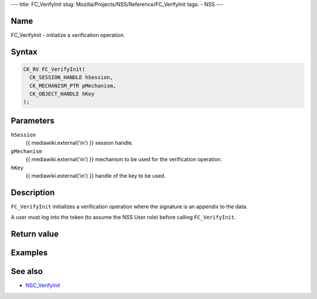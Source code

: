 --- title: FC_VerifyInit slug:
Mozilla/Projects/NSS/Reference/FC_VerifyInit tags: - NSS ---

.. _Name:

Name
~~~~

FC_VerifyInit - initialize a verification operation.

.. _Syntax:

Syntax
~~~~~~

.. code:: eval

   CK_RV FC_VerifyInit(
     CK_SESSION_HANDLE hSession,
     CK_MECHANISM_PTR pMechanism,
     CK_OBJECT_HANDLE hKey
   );

.. _Parameters:

Parameters
~~~~~~~~~~

``hSession``
   {{ mediawiki.external('in') }} session handle.
``pMechanism``
   {{ mediawiki.external('in') }} mechanism to be used for the
   verification operation.
``hKey``
   {{ mediawiki.external('in') }} handle of the key to be used.

.. _Description:

Description
~~~~~~~~~~~

``FC_VerifyInit`` initializes a verification operation where the
signature is an appendix to the data.

A user must log into the token (to assume the NSS User role) before
calling ``FC_VerifyInit``.

.. _Return_value:

Return value
~~~~~~~~~~~~

.. _Examples:

Examples
~~~~~~~~

.. _See_also:

See also
~~~~~~~~

-  `NSC_VerifyInit </en-US/NSC_VerifyInit>`__
